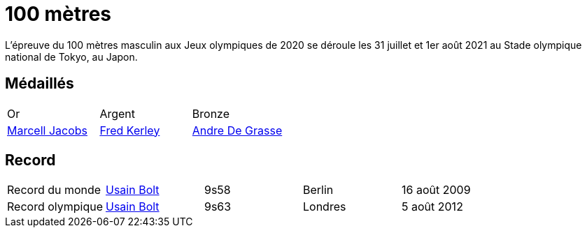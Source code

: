 # 100 mètres
:description: Découvrez les résultats du 100m des Jeux olympiques de Tokyo 2020.

L'épreuve du 100 mètres masculin aux Jeux olympiques de 2020 se déroule les 31 juillet et 1er août 2021 au Stade olympique national de Tokyo, au Japon.

## Médaillés

[cols="1,1,1"]
|===
| Or
| Argent
| Bronze
| https://fr.wikipedia.org/wiki/Marcell_Jacobs[Marcell Jacobs]
| https://fr.wikipedia.org/wiki/Fred_Kerley[Fred Kerley]
| https://fr.wikipedia.org/wiki/Andre_De_Grasse[Andre De Grasse]
|===


## Record

[cols="1,1,1,1,1"]
|===
| Record du monde
| https://fr.wikipedia.org/wiki/Usain_Bolt[Usain Bolt]
| 9s58
| Berlin
| 16 août 2009

| Record olympique
| https://fr.wikipedia.org/wiki/Usain_Bolt[Usain Bolt]
| 9s63
| Londres
| 5 août 2012
|===